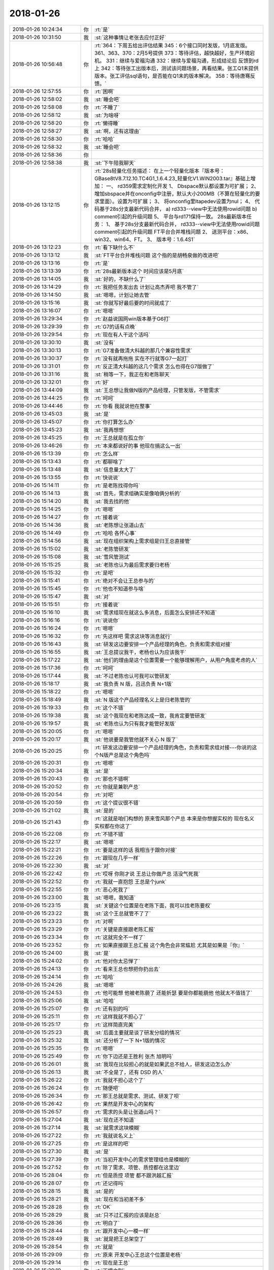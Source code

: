 2018-01-26
-------------

.. list-table::
   :widths: 25, 1, 60

   * - 2018-01-26 10:24:34
     - 你
     - :rt:`是`
   * - 2018-01-26 10:31:50
     - 我
     - :st:`这种事情让老张去应付正好`
   * - 2018-01-26 10:56:48
     - 你
     - :rt:`364：下周五给出评估结果
       345：6个接口同时发版，1月底发版。
       361、363、370：2月5号提供
       373：等待评估，越快越好，生产环境宕机。
       331：继续与爱福沟通
       332：继续与爱福沟通，形成结论后 反馈到rd上
       342：等待张工出版本后，测试该问题场景，再看结果。张工Q1末提供版本。张工评估sql语句，是否能在Q1末的版本解决。
       358：等待唐骞反馈。`
   * - 2018-01-26 12:57:55
     - 你
     - :rt:`困啊`
   * - 2018-01-26 12:58:02
     - 我
     - :st:`睡会吧`
   * - 2018-01-26 12:58:08
     - 你
     - :rt:`不睡了`
   * - 2018-01-26 12:58:12
     - 我
     - :st:`为啥呀`
   * - 2018-01-26 12:58:20
     - 你
     - :rt:`懒得睡`
   * - 2018-01-26 12:58:27
     - 我
     - :st:`啊，还有这理由`
   * - 2018-01-26 12:58:30
     - 你
     - :rt:`哈哈`
   * - 2018-01-26 12:58:32
     - 我
     - :st:`睡会吧`
   * - 2018-01-26 12:58:36
     - 你
     - .. image:: images/0b36d52f8e357987fa6a3ced2d0e50d8.gif
          :width: 100px
   * - 2018-01-26 12:58:38
     - 我
     - :st:`下午陪我聊天`
   * - 2018-01-26 13:12:15
     - 你
     - :rt:`28s轻量化任务描述：
       在上一个轻量化版本『版本号：GBase8tV8.7.12.10.TC4G1_1.6.4.23_轻量化V1.WIN2003.tar』基础上增加：
       一、	rd359需求定制化开发
       1、	Dbspace默认都设置为可扩展；
       2、	增加sbspace并在onconfig中注册，默认大小200MB（不算在轻量化的要求里面）。设置为可扩展；
       3、	将onconfig里ltapedev设置为nul；
       4、	代码基于28s分支最新代码合并，
       a)	rd333--view中无法使用rowid问题
       b)	comment引起的升级问题
       5、	平台与rd171保持一致。
       28s最新版本任务：
       1、	基于28s分支最新代码合并，
       rd333--view中无法使用rowid问题
       comment引起的升级问题
       FT平台合并堆栈问题
       2、	送测平台：x86、win32、win64、FT。
       3、	版本号：1.6.4S1`
   * - 2018-01-26 13:12:23
     - 你
     - :rt:`看下缺什么不`
   * - 2018-01-26 13:13:12
     - 我
     - :st:`FT平台合并堆栈问题
       这个指的是胡畅泉做的改进吧`
   * - 2018-01-26 13:13:16
     - 你
     - :rt:`是`
   * - 2018-01-26 13:13:39
     - 你
     - :rt:`28s最新版本这个 时间应该是5月底`
   * - 2018-01-26 13:14:05
     - 我
     - :st:`好的，不缺什么了`
   * - 2018-01-26 13:14:29
     - 你
     - :rt:`我把任务发出去 计划让高杰弄吧 我不管了`
   * - 2018-01-26 13:14:50
     - 我
     - :st:`嗯嗯，计划让她去管`
   * - 2018-01-26 13:15:16
     - 我
     - :st:`你就写好最后要的时间就成了`
   * - 2018-01-26 13:16:07
     - 你
     - :rt:`嗯嗯`
   * - 2018-01-26 13:29:34
     - 你
     - :rt:`赵益说国网win版本基于G6打`
   * - 2018-01-26 13:29:39
     - 你
     - :rt:`G7的话有点晚`
   * - 2018-01-26 13:29:54
     - 你
     - :rt:`现在有人干这个活吗`
   * - 2018-01-26 13:30:10
     - 我
     - :st:`没有`
   * - 2018-01-26 13:30:13
     - 你
     - :rt:`G7准备做清大科越的那几个兼容性需求`
   * - 2018-01-26 13:30:37
     - 你
     - :rt:`没有就再拖拖 实在不行就等G7一起打`
   * - 2018-01-26 13:31:01
     - 你
     - :rt:`反正清大科越的这几个需求 怎么也得在G7版做了`
   * - 2018-01-26 13:31:16
     - 我
     - :st:`稍等一下，我正在和老陈聊天`
   * - 2018-01-26 13:32:01
     - 你
     - :rt:`好`
   * - 2018-01-26 13:44:09
     - 我
     - :st:`王总想让我做N版的产品经理，只管发版，不管需求`
   * - 2018-01-26 13:44:25
     - 你
     - :rt:`呵呵`
   * - 2018-01-26 13:44:46
     - 你
     - :rt:`你看 我就说他在整事`
   * - 2018-01-26 13:45:03
     - 我
     - :st:`是`
   * - 2018-01-26 13:45:07
     - 你
     - :rt:`你打算怎么办`
   * - 2018-01-26 13:45:23
     - 我
     - :st:`我再想想`
   * - 2018-01-26 13:45:25
     - 你
     - :rt:`王总就是在孤立你`
   * - 2018-01-26 13:46:26
     - 你
     - :rt:`本来都说好的事  他现在搞这么一出`
   * - 2018-01-26 15:13:39
     - 你
     - :rt:`怎么样`
   * - 2018-01-26 15:13:43
     - 你
     - :rt:`都聊啥了`
   * - 2018-01-26 15:13:48
     - 我
     - :st:`信息量太大了`
   * - 2018-01-26 15:13:55
     - 你
     - :rt:`快说说`
   * - 2018-01-26 15:14:11
     - 你
     - :rt:`是老陈找得你吗`
   * - 2018-01-26 15:14:13
     - 我
     - :st:`首先，需求组确实是像咱俩分析的`
   * - 2018-01-26 15:14:20
     - 我
     - :st:`我去找的他`
   * - 2018-01-26 15:14:25
     - 你
     - :rt:`嗯嗯`
   * - 2018-01-26 15:14:27
     - 你
     - :rt:`接着说`
   * - 2018-01-26 15:14:36
     - 我
     - :st:`老陈想让张道山去`
   * - 2018-01-26 15:14:49
     - 你
     - :rt:`哈哈 各怀心事`
   * - 2018-01-26 15:14:56
     - 我
     - :st:`现在组织架构上需求组是归王总直接管`
   * - 2018-01-26 15:15:02
     - 我
     - :st:`老陈管研发`
   * - 2018-01-26 15:15:08
     - 我
     - :st:`雪风管测试`
   * - 2018-01-26 15:15:25
     - 我
     - :st:`老陈也认为最后需求要归老杨`
   * - 2018-01-26 15:15:32
     - 你
     - :rt:`是吧`
   * - 2018-01-26 15:15:41
     - 你
     - :rt:`绝对不会让王总参与的`
   * - 2018-01-26 15:15:45
     - 你
     - :rt:`他也不知道参与啥`
   * - 2018-01-26 15:15:47
     - 我
     - :st:`对`
   * - 2018-01-26 15:15:51
     - 你
     - :rt:`接着说`
   * - 2018-01-26 15:16:10
     - 我
     - :st:`需求组现在就这么多消息，后面怎么安排还不知道`
   * - 2018-01-26 15:16:16
     - 你
     - :rt:`说说你`
   * - 2018-01-26 15:16:24
     - 你
     - :rt:`嗯嗯`
   * - 2018-01-26 15:16:32
     - 你
     - :rt:`先这样吧 需求这块等消息就行`
   * - 2018-01-26 15:16:43
     - 我
     - :st:`研发这边要安排一个产品经理的角色，负责和需求组对接`
   * - 2018-01-26 15:16:55
     - 我
     - :st:`王总提议我干，老杨也认为应该我干`
   * - 2018-01-26 15:17:22
     - 我
     - :st:`他们的理由是这个位置需要一个能够理解用户，从用户角度考虑的人`
   * - 2018-01-26 15:17:36
     - 你
     - :rt:`呵呵`
   * - 2018-01-26 15:17:44
     - 我
     - :st:`不过老陈也认可我可以管研发`
   * - 2018-01-26 15:18:17
     - 我
     - :st:`我负责 N 版，吕迅负责 N+1版`
   * - 2018-01-26 15:18:22
     - 你
     - :rt:`嗯嗯`
   * - 2018-01-26 15:18:49
     - 我
     - :st:`N 版这个产品经理名义上是归老陈管的`
   * - 2018-01-26 15:19:33
     - 你
     - :rt:`这个不错`
   * - 2018-01-26 15:19:38
     - 我
     - :st:`这个我现在和老陈达成一致，我肯定要管研发`
   * - 2018-01-26 15:19:57
     - 我
     - :st:`老陈也认为只有我才能管好发版`
   * - 2018-01-26 15:20:05
     - 你
     - :rt:`嗯嗯`
   * - 2018-01-26 15:20:17
     - 我
     - :st:`他说要是我管他就不关心 N 版了`
   * - 2018-01-26 15:20:25
     - 你
     - :rt:`研发这边要安排一个产品经理的角色，负责和需求组对接---你说的这个N版产总是这个角色吗`
   * - 2018-01-26 15:20:31
     - 你
     - :rt:`嗯嗯`
   * - 2018-01-26 15:20:34
     - 我
     - :st:`是`
   * - 2018-01-26 15:20:43
     - 你
     - :rt:`那也不错啊`
   * - 2018-01-26 15:20:52
     - 你
     - :rt:`你就是兼职产总`
   * - 2018-01-26 15:20:54
     - 你
     - :rt:`对吧`
   * - 2018-01-26 15:20:59
     - 你
     - :rt:`这个提议很不错`
   * - 2018-01-26 15:21:02
     - 我
     - :st:`是的`
   * - 2018-01-26 15:21:43
     - 你
     - :rt:`这就是咱们构想的 原来雪风那个产总 本来是你想握实权的 现在名义 实权都在你这了`
   * - 2018-01-26 15:22:08
     - 你
     - :rt:`不错不错`
   * - 2018-01-26 15:22:17
     - 我
     - :st:`嗯嗯`
   * - 2018-01-26 15:22:21
     - 你
     - :rt:`要是这样的话 我相当于跟你对接`
   * - 2018-01-26 15:22:26
     - 你
     - :rt:`跟现在几乎一样`
   * - 2018-01-26 15:22:30
     - 我
     - :st:`对`
   * - 2018-01-26 15:22:42
     - 你
     - :rt:`哎呀 你刚才说 王总让你做产总 活没气死我`
   * - 2018-01-26 15:22:52
     - 你
     - :rt:`我就一直抱怨 王总是个junk`
   * - 2018-01-26 15:22:55
     - 你
     - :rt:`恶心死我了`
   * - 2018-01-26 15:23:00
     - 我
     - :st:`嗯嗯，我知道`
   * - 2018-01-26 15:23:15
     - 我
     - :st:`关键这个位置是在老陈下面，我可以找老陈要权`
   * - 2018-01-26 15:23:22
     - 我
     - :st:`这个王总就管不了了`
   * - 2018-01-26 15:23:23
     - 你
     - :rt:`对啊`
   * - 2018-01-26 15:23:29
     - 你
     - :rt:`关键是直接跟老陈汇报`
   * - 2018-01-26 15:23:34
     - 你
     - :rt:`这就完全不一样了`
   * - 2018-01-26 15:23:52
     - 你
     - :rt:`如果直接跟王总汇报 这个角色会非常尴尬 尤其是如果是『你』`
   * - 2018-01-26 15:24:00
     - 我
     - :st:`是`
   * - 2018-01-26 15:24:02
     - 你
     - :rt:`他对你太忌惮了`
   * - 2018-01-26 15:24:13
     - 你
     - :rt:`看来王总也想把你扔出去`
   * - 2018-01-26 15:24:14
     - 你
     - :rt:`哈哈`
   * - 2018-01-26 15:24:26
     - 我
     - :st:`嗯嗯`
   * - 2018-01-26 15:24:53
     - 你
     - :rt:`他可能想 他被老陈藐了 还能折瑟 要是你都能藐他 他就太不值钱了`
   * - 2018-01-26 15:25:06
     - 我
     - :st:`哈哈`
   * - 2018-01-26 15:25:07
     - 你
     - :rt:`还有别的吗`
   * - 2018-01-26 15:25:11
     - 你
     - :rt:`这样我就不担心了`
   * - 2018-01-26 15:25:17
     - 你
     - :rt:`这样简直完美`
   * - 2018-01-26 15:25:23
     - 我
     - :st:`后面主要就是谈了研发分组的情况`
   * - 2018-01-26 15:25:32
     - 我
     - :st:`还分析了一下 N+1版的情况`
   * - 2018-01-26 15:25:35
     - 你
     - :rt:`嗯嗯`
   * - 2018-01-26 15:25:49
     - 你
     - :rt:`你下边还是王胜利 张杰 旭明吗`
   * - 2018-01-26 15:26:01
     - 我
     - :st:`我现在比较担心的就是如果武总不给人，研发这边怎么办`
   * - 2018-01-26 15:26:13
     - 我
     - :st:`不全是了，还有 DSD 的人`
   * - 2018-01-26 15:26:22
     - 你
     - :rt:`我就不担心这个了`
   * - 2018-01-26 15:26:24
     - 你
     - :rt:`随便吧`
   * - 2018-01-26 15:26:34
     - 你
     - :rt:`那王总就是需求、测试、研发了呗`
   * - 2018-01-26 15:26:42
     - 你
     - :rt:`果然是开发中心的架构`
   * - 2018-01-26 15:26:57
     - 你
     - :rt:`需求的头是让张道山吗？`
   * - 2018-01-26 15:27:04
     - 我
     - :st:`现在还不知道`
   * - 2018-01-26 15:27:14
     - 我
     - :st:`就需求这块模糊`
   * - 2018-01-26 15:27:22
     - 你
     - :rt:`我就说名义上`
   * - 2018-01-26 15:27:25
     - 你
     - :rt:`是这样的吧`
   * - 2018-01-26 15:27:30
     - 我
     - :st:`是`
   * - 2018-01-26 15:27:39
     - 你
     - :rt:`当初开发中心的需求管理组也是模糊的`
   * - 2018-01-26 15:27:52
     - 你
     - :rt:`除了需求、项管、质控都在这里边`
   * - 2018-01-26 15:28:04
     - 你
     - :rt:`但是质控 项管 都不跟洪越汇报`
   * - 2018-01-26 15:28:07
     - 你
     - :rt:`还记得吗`
   * - 2018-01-26 15:28:15
     - 我
     - :st:`是的`
   * - 2018-01-26 15:28:21
     - 我
     - :st:`现在和当初差不多`
   * - 2018-01-26 15:28:28
     - 你
     - :rt:`OK`
   * - 2018-01-26 15:28:29
     - 我
     - :st:`只不过汇报的应该是赵总`
   * - 2018-01-26 15:28:36
     - 你
     - :rt:`明白了`
   * - 2018-01-26 15:28:44
     - 你
     - :rt:`跟开发中心一模一样`
   * - 2018-01-26 15:28:49
     - 我
     - :st:`就是把王总架空了`
   * - 2018-01-26 15:28:54
     - 你
     - :rt:`就是`
   * - 2018-01-26 15:29:09
     - 你
     - :rt:`原来 开发中心王总这个位置是老杨`
   * - 2018-01-26 15:29:14
     - 你
     - :rt:`现在是王总`
   * - 2018-01-26 15:29:19
     - 你
     - :rt:`天壤之别`
   * - 2018-01-26 15:29:27
     - 你
     - :rt:`完全架空了`
   * - 2018-01-26 15:29:28
     - 我
     - :st:`对呀`
   * - 2018-01-26 15:29:48
     - 你
     - :rt:`简直完美`
   * - 2018-01-26 15:30:30
     - 你
     - :rt:`要是耿燕来做流程就好了`
   * - 2018-01-26 15:30:51
     - 我
     - :st:`你说对了，赵总让耿燕来做流程`
   * - 2018-01-26 15:31:04
     - 你
     - :rt:`那就太棒了 简直了`
   * - 2018-01-26 15:31:08
     - 你
     - :rt:`赵总太厉害了`
   * - 2018-01-26 15:31:14
     - 我
     - :st:`现在赵总就是复制开发中心`
   * - 2018-01-26 15:31:22
     - 你
     - :rt:`一年的时间 17人变成70人`
   * - 2018-01-26 15:31:32
     - 你
     - :rt:`规则一点没变`
   * - 2018-01-26 15:31:39
     - 我
     - :st:`现在你看明白赵总的路径了吧`
   * - 2018-01-26 15:31:46
     - 你
     - :rt:`嗯嗯 非常清晰`
   * - 2018-01-26 15:31:54
     - 我
     - :st:`要好好体会`
   * - 2018-01-26 15:31:59
     - 你
     - :rt:`这一年 赵总就是要让8t出事`
   * - 2018-01-26 15:32:03
     - 你
     - :rt:`越烂越好`
   * - 2018-01-26 15:32:11
     - 你
     - :rt:`好从武总手里接盘`
   * - 2018-01-26 15:32:13
     - 我
     - :st:`对`
   * - 2018-01-26 15:32:30
     - 你
     - :rt:`要不杨总整天说不让你管呢`
   * - 2018-01-26 15:32:48
     - 你
     - :rt:`不过领导想让他乱 不乱也能变成乱`
   * - 2018-01-26 15:32:54
     - 我
     - :st:`没错`
   * - 2018-01-26 15:32:56
     - 你
     - :rt:`刺激`
   * - 2018-01-26 15:33:01
     - 你
     - :rt:`真是太好玩了`
   * - 2018-01-26 15:33:27
     - 你
     - :rt:`明年赵总就得让8t拼业绩了`
   * - 2018-01-26 15:33:37
     - 我
     - :st:`对，所以大家都得加班了`
   * - 2018-01-26 15:33:50
     - 你
     - :rt:`业绩一旦上来 武总再想把8t要回去 就不能够了`
   * - 2018-01-26 15:33:53
     - 我
     - :st:`只要出了成绩，赵总就不会亏待大家`
   * - 2018-01-26 15:34:02
     - 你
     - :rt:`赵总研发的江山也就坐稳了`
   * - 2018-01-26 15:34:11
     - 我
     - :st:`虽然不会是头功，但是也不会太差`
   * - 2018-01-26 15:34:17
     - 你
     - :rt:`明白了`
   * - 2018-01-26 15:34:44
     - 你
     - :rt:`明年各种政策肯定会出来`
   * - 2018-01-26 15:34:49
     - 你
     - :rt:`120的工时`
   * - 2018-01-26 15:34:57
     - 你
     - :rt:`40小时的学习总结`
   * - 2018-01-26 15:35:01
     - 你
     - :rt:`日报 周报`
   * - 2018-01-26 15:35:02
     - 我
     - :st:`嗯嗯`
   * - 2018-01-26 15:35:03
     - 你
     - :rt:`哈哈`
   * - 2018-01-26 15:35:08
     - 你
     - :rt:`太好玩了`
   * - 2018-01-26 15:35:28
     - 我
     - :st:`亲，这些东西其实没有什么玄的`
   * - 2018-01-26 15:35:36
     - 我
     - :st:`也没有什么高深的`
   * - 2018-01-26 15:35:43
     - 你
     - :rt:`跟着这样的领导 简直了`
   * - 2018-01-26 15:35:46
     - 我
     - :st:`关键就是造势`
   * - 2018-01-26 15:35:49
     - 你
     - :rt:`有劲`
   * - 2018-01-26 15:35:51
     - 你
     - :rt:`是`
   * - 2018-01-26 15:36:01
     - 你
     - :rt:`这可能是赵总去年就想好的`
   * - 2018-01-26 15:36:34
     - 我
     - :st:`我今年不也是造过势吗`
   * - 2018-01-26 15:36:59
     - 我
     - :st:`有一阵你还嫌我该管的不管`
   * - 2018-01-26 15:37:11
     - 你
     - :rt:`我哪看的出来啊`
   * - 2018-01-26 15:37:43
     - 我
     - :st:`赵总和我都是规则制定者，只不过他比我的资源多`
   * - 2018-01-26 15:37:57
     - 我
     - :st:`现在他玩的这些规则你也能看清了`
   * - 2018-01-26 15:37:59
     - 你
     - :rt:`是`
   * - 2018-01-26 15:38:05
     - 你
     - :rt:`是`
   * - 2018-01-26 15:38:06
     - 我
     - :st:`未来你也能做得到`
   * - 2018-01-26 15:38:15
     - 你
     - :rt:`恩`
   * - 2018-01-26 15:38:29
     - 你
     - :rt:`就像你说的`
   * - 2018-01-26 15:38:43
     - 你
     - :rt:`赵总吃瘪一年 第二年就找回来`
   * - 2018-01-26 15:38:50
     - 你
     - :rt:`武总也是如此`
   * - 2018-01-26 15:38:54
     - 我
     - :st:`其实相对于赵总，老杨还差一个段位呢`
   * - 2018-01-26 15:38:57
     - 你
     - :rt:`此起彼伏的`
   * - 2018-01-26 15:38:58
     - 我
     - :st:`嗯嗯`
   * - 2018-01-26 15:39:12
     - 你
     - :rt:`老杨差的远呢`
   * - 2018-01-26 15:39:33
     - 我
     - :st:`我觉得老杨都不一定有你强`
   * - 2018-01-26 15:39:35
     - 你
     - :rt:`他挺义气用事的 脑子有这么多弯弯吗`
   * - 2018-01-26 15:39:46
     - 你
     - :rt:`他就是赵总的抢 我觉得`
   * - 2018-01-26 15:39:51
     - 我
     - :st:`嗯嗯`
   * - 2018-01-26 15:40:05
     - 你
     - :rt:`他不这样 你觉得赵总会这么信任他吗`
   * - 2018-01-26 15:40:16
     - 我
     - :st:`肯定不会`
   * - 2018-01-26 15:40:21
     - 你
     - :rt:`我觉得杨总没什么玩玩`
   * - 2018-01-26 15:40:24
     - 你
     - :rt:`弯弯`
   * - 2018-01-26 15:40:31
     - 我
     - :st:`是`
   * - 2018-01-26 15:40:33
     - 你
     - :rt:`我跟他说话 他都不知道我想表达啥`
   * - 2018-01-26 15:40:46
     - 你
     - :rt:`说明他对人性没有很深的理解`
   * - 2018-01-26 15:40:52
     - 我
     - :st:`没错`
   * - 2018-01-26 15:40:53
     - 你
     - :rt:`只不过智商高`
   * - 2018-01-26 15:41:01
     - 你
     - :rt:`情商一般吧`
   * - 2018-01-26 15:41:11
     - 我
     - :st:`嗯嗯`
   * - 2018-01-26 15:41:12
     - 你
     - :rt:`老杨脑子真的挺快的`
   * - 2018-01-26 15:41:36
     - 你
     - :rt:`其实老杨一直在赵总的庇护下 没怎么经历过政治`
   * - 2018-01-26 15:41:43
     - 你
     - :rt:`至少没进入漩涡`
   * - 2018-01-26 15:41:59
     - 我
     - :st:`说的对`
   * - 2018-01-26 15:42:16
     - 我
     - :st:`你看你现在也能进行一些分析了`
   * - 2018-01-26 15:42:32
     - 你
     - :rt:`你记得去年你一来DTD 王总就跟你有分歧 那时候我跟他说了 他的反应 我觉得就不是政治很敏感的表现`
   * - 2018-01-26 15:42:40
     - 我
     - :st:`嗯嗯`
   * - 2018-01-26 15:42:53
     - 你
     - :rt:`也可能他隐藏的深  但是我更倾向于前者`
   * - 2018-01-26 15:43:02
     - 我
     - :st:`应该是前者`
   * - 2018-01-26 15:43:19
     - 你
     - :rt:`就从我跟他的交流上我就能感受的出来`
   * - 2018-01-26 15:43:31
     - 你
     - :rt:`其实他不是一个情感方面细腻的人`
   * - 2018-01-26 15:43:38
     - 你
     - :rt:`跟我姐夫一样一样的`
   * - 2018-01-26 15:43:42
     - 我
     - :st:`嗯嗯`
   * - 2018-01-26 15:43:59
     - 你
     - :rt:`你跟他就完全不一样`
   * - 2018-01-26 15:44:21
     - 你
     - :rt:`我觉得我的每个细小的情感波动 你都能察觉出来`
   * - 2018-01-26 15:44:31
     - 我
     - :st:`嗯嗯`
   * - 2018-01-26 15:44:57
     - 你
     - :rt:`你知道赵总好像把贾欣泉要走了`
   * - 2018-01-26 15:45:04
     - 你
     - :rt:`不知道要他干啥`
   * - 2018-01-26 15:45:56
     - 你
     - :rt:`不过 老杨那种人 我对付他 就是耍小脾气`
   * - 2018-01-26 15:46:01
     - 你
     - :rt:`对付你就不行`
   * - 2018-01-26 15:46:13
     - 你
     - :rt:`对付你我就得跟你亮底牌`
   * - 2018-01-26 15:46:19
     - 你
     - :rt:`和盘托出`
   * - 2018-01-26 15:46:20
     - 我
     - :st:`哈哈`
   * - 2018-01-26 15:46:24
     - 你
     - :rt:`我说的对不对`
   * - 2018-01-26 15:46:33
     - 我
     - :st:`说的对`
   * - 2018-01-26 15:47:11
     - 你
     - :rt:`我对象也是你这种人`
   * - 2018-01-26 15:47:21
     - 你
     - :rt:`肯定没你厉害啊`
   * - 2018-01-26 15:47:31
     - 你
     - :rt:`但都是情感很细的`
   * - 2018-01-26 15:47:35
     - 我
     - :st:`嗯嗯`
   * - 2018-01-26 15:47:40
     - 你
     - :rt:`情商高`
   * - 2018-01-26 15:47:43
     - 你
     - :rt:`智商不高`
   * - 2018-01-26 15:47:45
     - 我
     - :st:`所以你很幸福呀`
   * - 2018-01-26 15:47:58
     - 你
     - :rt:`你是双商都高的`
   * - 2018-01-26 15:48:15
     - 你
     - :rt:`我有我的幸福 也有我的不幸福`
   * - 2018-01-26 15:48:19
     - 你
     - :rt:`咱们不讨论这个`
   * - 2018-01-26 15:48:23
     - 我
     - :st:`😁`
   * - 2018-01-26 15:48:30
     - 你
     - :rt:`我幸福不幸福 你最清楚了`
   * - 2018-01-26 17:45:37
     - 我
     - :st:`亲，干啥呢`
   * - 2018-01-26 17:45:50
     - 你
     - :rt:`我把昨天开会的表整理了一下`
   * - 2018-01-26 17:45:51
     - 你
     - :rt:`发给你`
   * - 2018-01-26 17:45:57
     - 我
     - :st:`嗯嗯`
   * - 2018-01-26 17:46:01
     - 你
     - N版及N+1版本规划.xlsx
   * - 2018-01-26 17:46:22
     - 你
     - :rt:`不错吧`
   * - 2018-01-26 17:46:36
     - 我
     - :st:`做的真不错`
   * - 2018-01-26 17:46:53
     - 你
     - :rt:`呵呵 免得你心里都没数`
   * - 2018-01-26 17:47:05
     - 我
     - :st:`嗯嗯`
   * - 2018-01-26 17:47:06
     - 你
     - :rt:`我看你评估的时候 把正在做的条目都删了是吧`
   * - 2018-01-26 17:47:12
     - 我
     - :st:`是`
   * - 2018-01-26 17:47:26
     - 你
     - :rt:`N版本是37条  N+1是20条`
   * - 2018-01-26 17:47:37
     - 你
     - :rt:`这样看就清楚了`
   * - 2018-01-26 17:47:43
     - 我
     - :st:`是`
   * - 2018-01-26 17:47:46
     - 你
     - :rt:`免得这个颜色 那个颜色的`
   * - 2018-01-26 17:48:17
     - 你
     - :rt:`我把DTD和DSD的都合并一起了`
   * - 2018-01-26 17:48:26
     - 我
     - :st:`嗯`
   * - 2018-01-26 17:48:30
     - 我
     - :st:`合并吧`
   * - 2018-01-26 17:48:35
     - 你
     - :rt:`按照N和N+1分了两个sheet`
   * - 2018-01-26 17:49:36
     - 你
     - :rt:`N+1版本应该按照函数、语法、数据类型啥的分下类`
   * - 2018-01-26 17:49:41
     - 你
     - :rt:`就是分类那一栏位`
   * - 2018-01-26 17:49:47
     - 你
     - :rt:`不过就这样吧`
   * - 2018-01-26 17:49:52
     - 你
     - :rt:`心里有数就行了`
   * - 2018-01-26 17:50:00
     - 我
     - :st:`嗯嗯`
   * - 2018-01-26 17:51:17
     - 你
     - :rt:`你是在偷着乐呢吗`
   * - 2018-01-26 17:51:18
     - 你
     - :rt:`哈哈`
   * - 2018-01-26 17:51:34
     - 我
     - :st:`对呀，有你我当然偷着乐啦`
   * - 2018-01-26 17:51:42
     - 你
     - :rt:`且`
   * - 2018-01-26 17:52:11
     - 你
     - :rt:`啥时候有人能替我干这种活就好了`
   * - 2018-01-26 17:52:16
     - 你
     - :rt:`熬着吧`
   * - 2018-01-26 17:52:35
     - 我
     - :st:`😁`
   * - 2018-01-26 17:53:31
     - 你
     - :rt:`我刚才问耿燕了 耿燕说 他已经接到通知 管8t流程了`
   * - 2018-01-26 17:53:35
     - 我
     - :st:`嗯嗯`
   * - 2018-01-26 17:53:45
     - 你
     - :rt:`她说他特担心跟老陈不对付`
   * - 2018-01-26 17:53:53
     - 我
     - :st:`太有可能了`
   * - 2018-01-26 17:54:02
     - 你
     - :rt:`他说有你在研发还好点`
   * - 2018-01-26 17:54:13
     - 你
     - :rt:`还说实在不行就找杨总、赵总`
   * - 2018-01-26 17:54:35
     - 我
     - :st:`其实他那边应该没啥事情`
   * - 2018-01-26 17:54:45
     - 我
     - :st:`只要不太过分，老陈也不会说啥`
   * - 2018-01-26 17:54:50
     - 你
     - :rt:`嗯嗯`
   * - 2018-01-26 17:54:55
     - 你
     - :rt:`我觉得也没啥`
   * - 2018-01-26 17:54:59
     - 你
     - :rt:`比开发中心好多了`
   * - 2018-01-26 17:55:03
     - 我
     - :st:`是`
   * - 2018-01-26 17:55:12
     - 你
     - :rt:`你猜猜 将来需求的那个头会是谁`
   * - 2018-01-26 17:55:19
     - 我
     - :st:`老杨呀`
   * - 2018-01-26 17:55:25
     - 你
     - :rt:`我说管我的`
   * - 2018-01-26 17:55:35
     - 我
     - :st:`不好说，洪越的面大`
   * - 2018-01-26 17:55:54
     - 你
     - :rt:`N+1版的需求 不做吧`
   * - 2018-01-26 17:56:00
     - 我
     - :st:`不做`
   * - 2018-01-26 17:56:12
     - 我
     - :st:`那个海了去了`
   * - 2018-01-26 17:56:17
     - 我
     - :st:`而且坑特别深`
   * - 2018-01-26 17:56:22
     - 你
     - :rt:`要是能给我招个人`
   * - 2018-01-26 17:56:30
     - 你
     - :rt:`其实不用谁过来都行`
   * - 2018-01-26 17:56:37
     - 你
     - :rt:`因为你兼职产总了`
   * - 2018-01-26 17:57:01
     - 你
     - :rt:`我在等等 不行说服老杨 别让他叫洪越过来`
   * - 2018-01-26 17:57:16
     - 我
     - :st:`那就没人了`
   * - 2018-01-26 17:57:27
     - 我
     - :st:`没准就你直接向老杨汇报`
   * - 2018-01-26 17:57:32
     - 你
     - :rt:`不行洪越来了 我俩都跟杨总汇报呢`
   * - 2018-01-26 17:57:34
     - 你
     - :rt:`嗯嗯`
   * - 2018-01-26 17:57:40
     - 我
     - :st:`不会的`
   * - 2018-01-26 17:57:41
     - 你
     - :rt:`实在不行 我就这么要求老杨`
   * - 2018-01-26 17:57:55
     - 我
     - :st:`老杨是很现实的人`
   * - 2018-01-26 17:58:00
     - 我
     - :st:`他和我不一样`
   * - 2018-01-26 17:58:03
     - 你
     - :rt:`没准就你直接向老杨汇报？？？`
   * - 2018-01-26 17:58:06
     - 你
     - :rt:`这句话啥意思`
   * - 2018-01-26 17:58:11
     - 你
     - :rt:`还有这种可能吗`
   * - 2018-01-26 17:58:15
     - 我
     - :st:`我可以为了你随便改规则`
   * - 2018-01-26 17:58:27
     - 我
     - :st:`老杨只会为了自己方便`
   * - 2018-01-26 17:58:52
     - 我
     - :st:`如果你再说了今年备孕的事情，他就更不会重用你了`
   * - 2018-01-26 17:59:16
     - 你
     - :rt:`可是今年是赵总打天下的一年`
   * - 2018-01-26 17:59:21
     - 你
     - :rt:`我不想缺席啊`
   * - 2018-01-26 17:59:22
     - 我
     - :st:`洪越来了肯定会比你高，就算是你俩同时汇报，洪越的分量也比你重`
   * - 2018-01-26 17:59:41
     - 你
     - :rt:`那只能是放弃了`
   * - 2018-01-26 17:59:49
     - 你
     - :rt:`要是我真怀孕了 就不想那么多了`
   * - 2018-01-26 17:59:54
     - 我
     - :st:`老杨其实没有时间管需求`
   * - 2018-01-26 17:59:56
     - 你
     - :rt:`机会总会有的`
   * - 2018-01-26 18:00:09
     - 我
     - :st:`他在这个位置完全是为了赵总的战略`
   * - 2018-01-26 18:00:38
     - 我
     - :st:`赵总甚至可能会安排王欣管需求`
   * - 2018-01-26 18:01:04
     - 我
     - :st:`这个位置专业能力不重要，重要的是忠心`
   * - 2018-01-26 18:01:18
     - 你
     - :rt:`嗯嗯`
   * - 2018-01-26 18:01:22
     - 我
     - :st:`所以最后肯定有一个主要干工作的`
   * - 2018-01-26 18:02:21
     - 你
     - :rt:`多假`
   * - 2018-01-26 18:02:23
     - 你
     - :rt:`哈哈`
   * - 2018-01-26 18:02:28
     - 我
     - :st:`你想洪越和你一起干，肯定是洪越干主要工作`
   * - 2018-01-26 18:02:34
     - 我
     - :st:`嗯嗯`
   * - 2018-01-26 18:02:54
     - 我
     - :st:`其实我也不想洪越来，知道为啥吗`
   * - 2018-01-26 18:04:04
     - 你
     - :rt:`说说`
   * - 2018-01-26 18:04:23
     - 我
     - :st:`洪越也是一个投机分子，他来了会去投靠赵总。赵总也乐得用他`
   * - 2018-01-26 18:04:30
     - 你
     - :rt:`对啊`
   * - 2018-01-26 18:04:33
     - 我
     - :st:`这样你就几乎没有任何机会了`
   * - 2018-01-26 18:04:36
     - 你
     - :rt:`我想的也是`
   * - 2018-01-26 18:04:53
     - 你
     - :rt:`而且他一旦得势 就特别小人`
   * - 2018-01-26 18:05:05
     - 你
     - :rt:`关键他这个人 非常投机`
   * - 2018-01-26 18:05:09
     - 你
     - :rt:`跟王志一样`
   * - 2018-01-26 18:05:19
     - 你
     - :rt:`倒时候脏活累活都是我的`
   * - 2018-01-26 18:05:23
     - 你
     - :rt:`功劳都是他的`
   * - 2018-01-26 18:05:27
     - 你
     - :rt:`我都烦死他了`
   * - 2018-01-26 18:05:28
     - 我
     - :st:`就算是老杨帮你，我刚才说了，老杨是那种为了自己的人，如果赵总中意洪越，他不会为了这个去得罪赵总的`
   * - 2018-01-26 18:05:34
     - 你
     - :rt:`是`
   * - 2018-01-26 18:05:46
     - 你
     - :rt:`怎么办 啊 你快想想办法`
   * - 2018-01-26 18:05:54
     - 你
     - :rt:`你看 你为什么兼职产总`
   * - 2018-01-26 18:05:59
     - 你
     - :rt:`是因为需求弱`
   * - 2018-01-26 18:06:15
     - 你
     - :rt:`其实要是8t需求强 完全可以从需求里拉个人做产总的`
   * - 2018-01-26 18:06:21
     - 你
     - :rt:`何苦还从研发抽人`
   * - 2018-01-26 18:06:25
     - 我
     - :st:`是的`
   * - 2018-01-26 18:06:37
     - 你
     - :rt:`我一想到这个就特别心塞`
   * - 2018-01-26 18:06:41
     - 你
     - :rt:`唉`
   * - 2018-01-26 18:07:19
     - 你
     - :rt:`要是我是需求leader 手下有人 就可以帮你做产总的活`
   * - 2018-01-26 18:07:26
     - 我
     - :st:`嗯嗯`
   * - 2018-01-26 18:07:30
     - 你
     - :rt:`到时候 很自然就可以把我升到产总了`
   * - 2018-01-26 18:07:34
     - 我
     - :st:`对呀`
   * - 2018-01-26 18:07:44
     - 你
     - :rt:`可是洪越一来  我就没有什么机会了`
   * - 2018-01-26 18:08:26
     - 你
     - :rt:`而且DTD DSD两个部门 就一个需求 肯定是要加人的`
   * - 2018-01-26 18:08:46
     - 你
     - :rt:`要是工具组忙不过来 洪越不来也行`
   * - 2018-01-26 18:08:50
     - 你
     - :rt:`他肯定想来`
   * - 2018-01-26 18:08:52
     - 你
     - :rt:`气死我了`
   * - 2018-01-26 18:08:53
     - 我
     - :st:`我觉得最好的就是张道山管需求，然后再招两个人来`
   * - 2018-01-26 18:08:55
     - 你
     - :rt:`怎么办啊`
   * - 2018-01-26 18:09:03
     - 你
     - :rt:`是呢`
   * - 2018-01-26 18:09:08
     - 你
     - :rt:`张工人还是不错的`
   * - 2018-01-26 18:09:13
     - 你
     - :rt:`他心思在研发`
   * - 2018-01-26 18:09:17
     - 我
     - :st:`其实这个现在的关键还是老杨`
   * - 2018-01-26 18:09:25
     - 你
     - :rt:`所以不会当我的路`
   * - 2018-01-26 18:09:27
     - 你
     - :rt:`哎呀`
   * - 2018-01-26 18:09:29
     - 我
     - :st:`赵总肯定不关心具体用谁`
   * - 2018-01-26 18:09:32
     - 你
     - :rt:`怎么办`
   * - 2018-01-26 18:09:33
     - 你
     - :rt:`是`
   * - 2018-01-26 18:09:39
     - 你
     - :rt:`关键点又到老杨了`
   * - 2018-01-26 18:10:16
     - 我
     - :st:`去做做老杨的工作`
   * - 2018-01-26 18:10:33
     - 你
     - :rt:`那我找个机会 面谈下和他`
   * - 2018-01-26 18:10:39
     - 我
     - :st:`哈哈`
   * - 2018-01-26 18:10:41
     - 你
     - :rt:`让他答应我`
   * - 2018-01-26 18:10:49
     - 我
     - :st:`上次你和他面谈的时候哭的稀里哗啦的`
   * - 2018-01-26 18:10:50
     - 你
     - :rt:`不管谁来 都别让洪越来`
   * - 2018-01-26 18:10:59
     - 你
     - :rt:`对付他就得这招`
   * - 2018-01-26 18:11:00
     - 我
     - :st:`这次可别又这样`
   * - 2018-01-26 18:11:02
     - 你
     - :rt:`这次不哭了`
   * - 2018-01-26 18:11:04
     - 我
     - :st:`😁`
   * - 2018-01-26 18:11:10
     - 你
     - :rt:`用两次就不好使了`
   * - 2018-01-26 18:11:17
     - 你
     - :rt:`这次我要给他投名状`
   * - 2018-01-26 18:11:26
     - 我
     - :st:`什么投名状`
   * - 2018-01-26 18:11:42
     - 你
     - :rt:`我能把8t的需求做好`
   * - 2018-01-26 18:11:46
     - 你
     - :rt:`只要他给机会`
   * - 2018-01-26 18:11:56
     - 我
     - :st:`这个不是`
   * - 2018-01-26 18:11:59
     - 你
     - :rt:`而且不让他考虑我怀孕的事`
   * - 2018-01-26 18:12:08
     - 我
     - :st:`这个还差不多`
   * - 2018-01-26 18:12:21
     - 你
     - :rt:`他肯定会问我这个问题的`
   * - 2018-01-26 18:12:33
     - 我
     - :st:`其实你的目标就是让老杨接受张道山就行了`
   * - 2018-01-26 18:12:37
     - 你
     - :rt:`是`
   * - 2018-01-26 18:12:41
     - 我
     - :st:`我估计老杨还想让我去呢`
   * - 2018-01-26 18:12:47
     - 你
     - :rt:`那张道山会去吗`
   * - 2018-01-26 18:12:51
     - 我
     - :st:`让老杨选，我是第一人选`
   * - 2018-01-26 18:13:14
     - 我
     - :st:`今天老陈说张道山说也可以`
   * - 2018-01-26 18:13:23
     - 你
     - :rt:`那就太好了`
   * - 2018-01-26 18:13:31
     - 你
     - :rt:`那我下周就去做老杨的工作`
   * - 2018-01-26 18:13:43
     - 我
     - :st:`而且今天我们也讨论了如果张道山走了谁负责接口组的事情`
   * - 2018-01-26 18:13:53
     - 我
     - :st:`我说不行就我兼职吧`
   * - 2018-01-26 18:13:54
     - 你
     - :rt:`张道山在吗`
   * - 2018-01-26 18:14:01
     - 我
     - :st:`不在`
   * - 2018-01-26 18:14:06
     - 我
     - :st:`就我和老陈两个人`
   * - 2018-01-26 18:14:38
     - 我
     - :st:`你要尽快，下周一 GMO 就要开会，大的组织架构估计就定了`
   * - 2018-01-26 18:14:48
     - 你
     - :rt:`我现在就打电话`
   * - 2018-01-26 18:14:55
     - 我
     - :st:`啊`
   * - 2018-01-26 18:15:10
     - 我
     - :st:`好吧，果然是急性子🙂`
   * - 2018-01-26 18:21:05
     - 你
     - :rt:`杨总在外地呢，他说他八点半给我打电话`
   * - 2018-01-26 18:21:09
     - 我
     - :st:`咋样`
   * - 2018-01-26 18:21:10
     - 你
     - :rt:`我一定得说服他`
   * - 2018-01-26 18:21:35
     - 你
     - :rt:`如果说服不了他我就生孩子去，再混混，`
   * - 2018-01-26 18:21:39
     - 我
     - :st:`嗯嗯`
   * - 2018-01-26 18:21:40
     - 你
     - :rt:`等下一个机会`
   * - 2018-01-26 18:21:53
     - 我
     - :st:`是`
   * - 2018-01-26 18:22:08
     - 我
     - :st:`我的位置其实也是你的一个机会`
   * - 2018-01-26 18:22:32
     - 我
     - :st:`未来我可以申请一个助理`
   * - 2018-01-26 18:22:33
     - 你
     - :rt:`你那个位置我拿定了`
   * - 2018-01-26 18:22:46
     - 我
     - :st:`顺理成章的就给你了`
   * - 2018-01-26 18:22:50
     - 你
     - :rt:`是`
   * - 2018-01-26 18:23:11
     - 你
     - :rt:`你一定牢牢握住，除了我，谁都别给`
   * - 2018-01-26 18:23:26
     - 你
     - :rt:`谁都别给哦`
   * - 2018-01-26 18:23:32
     - 你
     - .. image:: images/337e01b404fe89993de375286e4e4b07.gif
          :width: 100px
   * - 2018-01-26 18:23:39
     - 我
     - :st:`肯定的`
   * - 2018-01-26 18:28:40
     - 我
     - :st:`放心吧，我是你的避风港`
   * - 2018-01-26 18:28:49
     - 我
     - :st:`也是你的安全屋`
